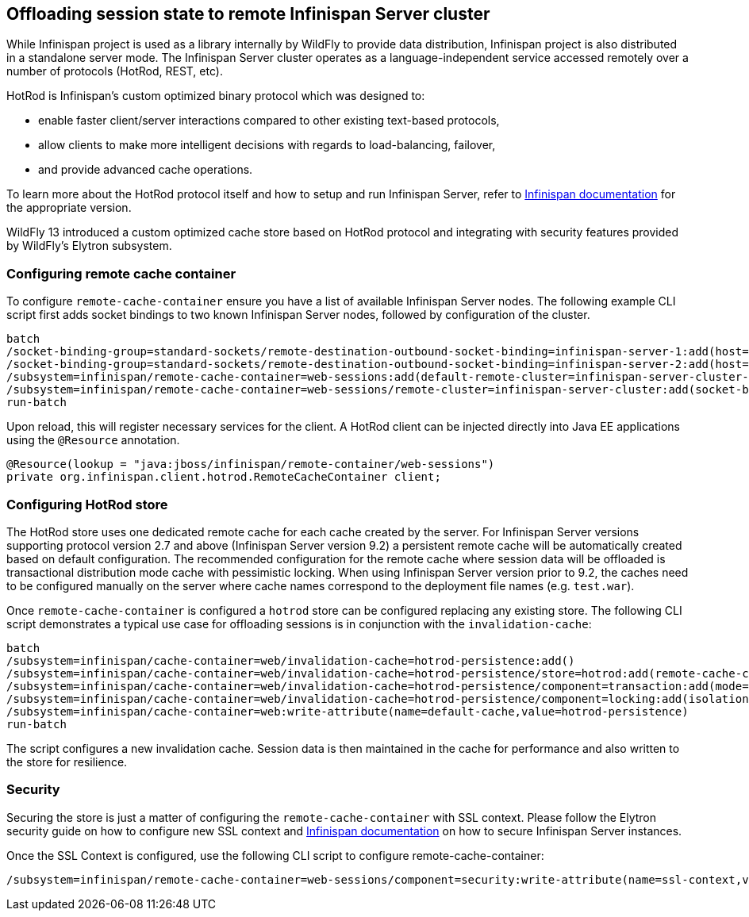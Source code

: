 == Offloading session state to remote Infinispan Server cluster

While Infinispan project is used as a library internally by WildFly to provide data distribution, Infinispan project is also distributed in a standalone server mode.
The Infinispan Server cluster operates as a language-independent service accessed remotely over a number of protocols (HotRod, REST, etc).

HotRod is Infinispan's custom optimized binary protocol which was designed to:

* enable faster client/server interactions compared to other existing text-based protocols,
* allow clients to make more intelligent decisions with regards to load-balancing, failover,
* and provide advanced cache operations.

To learn more about the HotRod protocol itself and how to setup and run Infinispan Server,
refer to http://infinispan.org/documentation/[Infinispan documentation] for the appropriate version.

WildFly 13 introduced a custom optimized cache store based on HotRod protocol
and integrating with security features provided by WildFly's Elytron subsystem.

=== Configuring remote cache container

To configure `remote-cache-container` ensure you have a list of available Infinispan Server nodes.
The following example CLI script first adds socket bindings to two known Infinispan Server nodes,
followed by configuration of the cluster.

[source]
----
batch
/socket-binding-group=standard-sockets/remote-destination-outbound-socket-binding=infinispan-server-1:add(host=server1.example.com,port=11622)
/socket-binding-group=standard-sockets/remote-destination-outbound-socket-binding=infinispan-server-2:add(host=server2.example.com,port=11722)
/subsystem=infinispan/remote-cache-container=web-sessions:add(default-remote-cluster=infinispan-server-cluster-1)
/subsystem=infinispan/remote-cache-container=web-sessions/remote-cluster=infinispan-server-cluster:add(socket-bindings=[infinispan-server-1,infinispan-server-2])
run-batch
----

Upon reload, this will register necessary services for the client.
A HotRod client can be injected directly into Java EE applications using the `@Resource` annotation.

[source,java]
----
@Resource(lookup = "java:jboss/infinispan/remote-container/web-sessions")
private org.infinispan.client.hotrod.RemoteCacheContainer client;
----

=== Configuring HotRod store

The HotRod store uses one dedicated remote cache for each cache created by the server.
For Infinispan Server versions supporting protocol version 2.7 and above (Infinispan Server version 9.2)
a persistent remote cache will be automatically created based on default configuration.
The recommended configuration for the remote cache where session data will be offloaded is transactional distribution mode cache with pessimistic locking.
When using Infinispan Server version prior to 9.2, the caches need to be configured manually on the server where cache names correspond to the deployment file names (e.g. `test.war`).

Once `remote-cache-container` is configured a `hotrod` store can be configured replacing any existing store.
The following CLI script demonstrates a typical use case for offloading sessions is in conjunction with the `invalidation-cache`:

[source]
----
batch
/subsystem=infinispan/cache-container=web/invalidation-cache=hotrod-persistence:add()
/subsystem=infinispan/cache-container=web/invalidation-cache=hotrod-persistence/store=hotrod:add(remote-cache-container=web-sessions,fetch-state=false,purge=false,passivation=false,shared=true)
/subsystem=infinispan/cache-container=web/invalidation-cache=hotrod-persistence/component=transaction:add(mode=BATCH)
/subsystem=infinispan/cache-container=web/invalidation-cache=hotrod-persistence/component=locking:add(isolation=REPEATABLE_READ)
/subsystem=infinispan/cache-container=web:write-attribute(name=default-cache,value=hotrod-persistence)
run-batch
----

The script configures a new invalidation cache.
Session data is then maintained in the cache for performance and also written to the store for resilience.

=== Security

Securing the store is just a matter of configuring the `remote-cache-container` with SSL context.
Please follow the Elytron security guide on how to configure new SSL context
and http://infinispan.org/documentation/[Infinispan documentation] on how to secure Infinispan Server instances.

Once the SSL Context is configured, use the following CLI script to configure remote-cache-container:

[source]
----
/subsystem=infinispan/remote-cache-container=web-sessions/component=security:write-attribute(name=ssl-context,value=hotrod-ssl-context)
----

